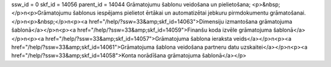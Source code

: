 ssw_id = 0skf_id = 14056parent_id = 14044Grāmatojumu šablonu veidošana un pielietošana;<p>&nbsp;</p>\n<p>Grāmatojumu šablonus iespējams pielietot ērtākai un automatizētai jebkuru pirmdokumentu grāmatošanai.</p>\n<p>&nbsp;</p>\n<p><a href="/help/?ssw=33&amp;skf_id=14063">Dimensiju izmantošana grāmatojuma šablonā</a></p>\n<p><a href="/help/?ssw=33&amp;skf_id=14059">Finanšu koda izvēle grāmatojuma šablonā</a></p>\n<p><a href="/help/?ssw=33&amp;skf_id=14057">Grāmatojuma šablona ieraksta veids</a></p>\n<p><a href="/help/?ssw=33&amp;skf_id=14061">Grāmatojuma šablona veidošana partneru datu uzskaitei</a></p>\n<p><a href="/help/?ssw=33&amp;skf_id=14058">Konta norādīšana grāmatojuma šablonā</a></p>